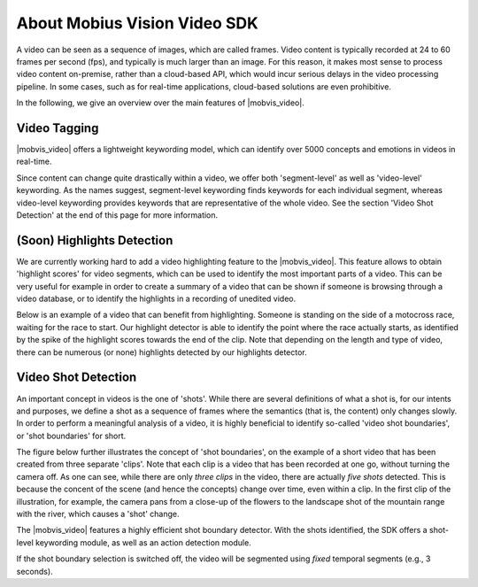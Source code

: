 About Mobius Vision Video SDK
======================================

A video can be seen as a sequence of images, which are called frames. Video content is typically recorded at 24 to 60 frames per second (fps), and typically is much larger than an image. For this reason, it makes most sense to process video content on-premise, rather than a cloud-based API, which would incur serious delays in the video processing pipeline. In some cases, such as for real-time applications, cloud-based solutions are even prohibitive.

In the following, we give an overview over the main features of |mobvis_video|.


Video Tagging
-------------

|mobvis_video| offers a lightweight keywording model, which can identify over 5000 concepts and emotions in videos in real-time.

Since content can change quite drastically within a video, we offer both 'segment-level' as well as 'video-level' keywording. As the names suggest, segment-level keywording finds keywords for each individual segment, whereas video-level keywording provides keywords that are representative of the whole video. See the section 'Video Shot Detection' at the end of this page for more information.



(Soon) Highlights Detection
----------------------------

We are currently working hard to add a video highlighting feature to the |mobvis_video|. This feature allows to obtain 'highlight scores' for video segments, which can be used to identify the most important parts of a video. This can be very useful for example in order to create a summary of a video that can be shown if someone is browsing through a video database, or to identify the highlights in a recording of unedited video.

Below is an example of a video that can benefit from highlighting. Someone is standing on the side of a motocross race, waiting for the race to start. Our highlight detector is able to identify the point where the race actually starts, as identified by the spike of the highlight scores towards the end of the clip. Note that depending on the length and type of video, there can be numerous (or none) highlights detected by our highlights detector.

.. raw:: html
    
    <div style="display: flex; justify-content: center;">
    <video controls src="_static/video_highlight_motostart.mp4" height="200px"></video>
    <img src="_static/video_highlight_motostart_score.png" alt="Highlight Score Plot" height="200px">
    <img src="_static/video_highlight_motostart_shot.gif" alt="Highlight Shot" height="200px">
    </div>


    
Video Shot Detection
--------------------

An important concept in videos is the one of 'shots'. While there are several definitions of what a shot is, for our intents and purposes, we define a shot as a sequence of frames where the semantics (that is, the content) only changes slowly. In order to perform a meaningful analysis of a video, it is highly beneficial to identify so-called 'video shot boundaries', or 'shot boundaries' for short. 

The figure below further illustrates the concept of 'shot boundaries', on the example of a short video that has been created from three separate 'clips'. Note that each clip is a video that has been recorded at one go, without turning the camera off. As one can see, while there are only *three clips* in the video, there are actually *five shots* detected. This is because the concent of the scene (and hence the concepts) change over time, even within a clip. In the first clip of the illustration, for example, the camera pans from a close-up of the flowers to the landscape shot of the mountain range with the river, which causes a 'shot' change.


.. image::
   data/shots_viz.png
   :align: center
   
   
The |mobvis_video| features a highly efficient shot boundary detector. With the shots identified, the SDK offers a shot-level keywording module, as well as an action detection module. 

.. note::
    
If the shot boundary selection is switched off, the video will be segmented using *fixed* temporal segments (e.g., 3 seconds).

